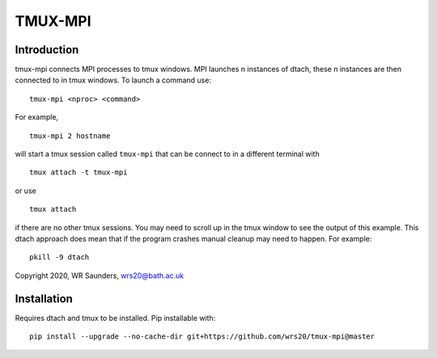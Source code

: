 TMUX-MPI
========

Introduction
------------

tmux-mpi connects MPI processes to tmux windows. MPI launches n instances of dtach, these n instances are then connected to in tmux windows. 
To launch a command use:
::
    
    tmux-mpi <nproc> <command>

For example,
::
    
    tmux-mpi 2 hostname

will start a tmux session called ``tmux-mpi`` that can be connect to in a different terminal with
::

    tmux attach -t tmux-mpi

or use
::

    tmux attach

if there are no other tmux sessions. You may need to scroll up in the tmux window to see the output of this example.
This dtach approach does mean that if the program crashes manual cleanup may need to happen. For example:
::

    pkill -9 dtach

Copyright 2020, WR Saunders, wrs20@bath.ac.uk

Installation
------------
Requires dtach and tmux to be installed. Pip installable with:
::
    
    pip install --upgrade --no-cache-dir git+https://github.com/wrs20/tmux-mpi@master


